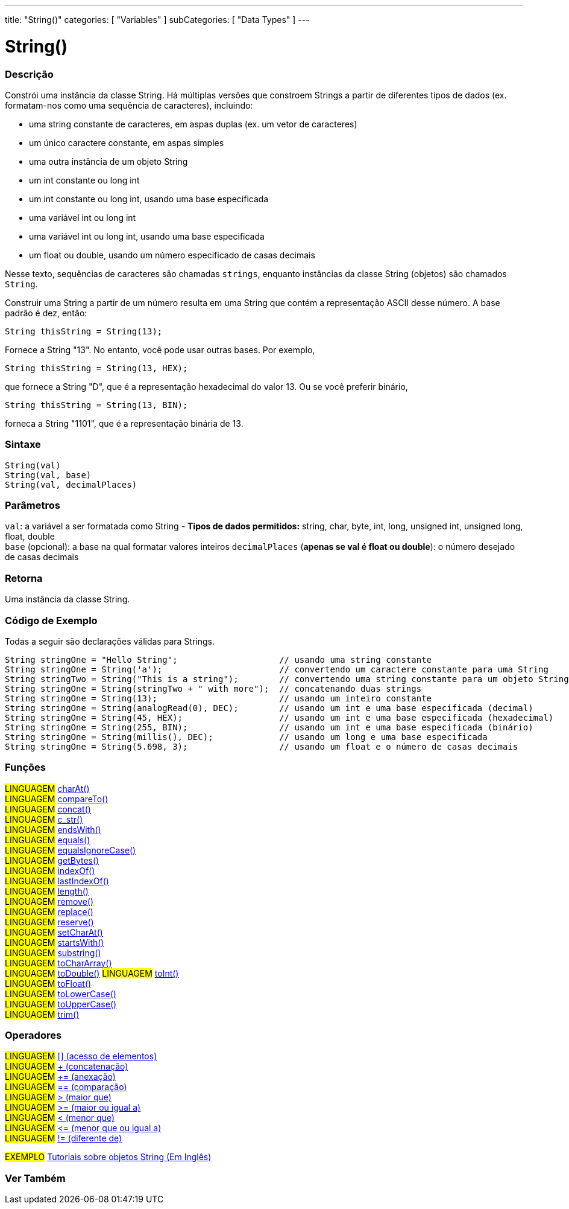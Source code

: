 ---
title: "String()"
categories: [ "Variables" ]
subCategories: [ "Data Types" ]
---

= String()


// OVERVIEW SECTION STARTS
[#overview]
--

[float]
=== Descrição
Constrói uma instância da classe String. Há múltiplas versões que constroem Strings a partir de diferentes tipos de dados (ex. formatam-nos como uma sequência de caracteres), incluindo:

* uma string constante de caracteres, em aspas duplas (ex. um vetor de caracteres)
* um único caractere constante, em aspas simples
* uma outra instância de um objeto String
* um int constante ou long int
* um int constante ou long int, usando uma base especificada
* uma variável int ou long int
* uma variável int ou long int, usando uma base especificada
* um float ou double, usando um número especificado de casas decimais

Nesse texto, sequências de caracteres são chamadas `strings`, enquanto instâncias da classe String (objetos) são chamados `String`. 

Construir uma String a partir de um número resulta em uma String que contém a representação ASCII desse número. A base padrão é dez, então:
[source,arduino]
----
String thisString = String(13);
----
Fornece a String "13". No entanto, você pode usar outras bases. Por exemplo,


[source,arduino]
----
String thisString = String(13, HEX);
----

que fornece a String "D", que é a representação hexadecimal do valor 13. Ou se você preferir binário,

[source,arduino]
----
String thisString = String(13, BIN);
----

forneca a String "1101", que é a representação binária de 13.
[%hardbreaks]


[float]
=== Sintaxe
[source,arduino]
----
String(val)
String(val, base)
String(val, decimalPlaces)
----

[float]
=== Parâmetros
`val`:  a variável a ser formatada como String - *Tipos de dados permitidos:* string, char, byte, int, long, unsigned int, unsigned long, float, double +
`base` (opcional): a base na qual formatar valores inteiros 
`decimalPlaces` (*apenas se val é float ou double*): o número desejado de casas decimais

[float]
=== Retorna
Uma instância da classe String.
--
// OVERVIEW SECTION ENDS


// HOW TO USE SECTION STARTS
[#howtouse]
--

[float]
=== Código de Exemplo
Todas a seguir são declarações válidas para Strings.
[source,arduino]
----
String stringOne = "Hello String";                    // usando uma string constante
String stringOne = String('a');                       // convertendo um caractere constante para uma String
String stringTwo = String("This is a string");        // convertendo uma string constante para um objeto String
String stringOne = String(stringTwo + " with more");  // concatenando duas strings
String stringOne = String(13);                        // usando um inteiro constante
String stringOne = String(analogRead(0), DEC);        // usando um int e uma base especificada (decimal)
String stringOne = String(45, HEX);                   // usando um int e uma base especificada (hexadecimal)
String stringOne = String(255, BIN);                  // usando um int e uma base especificada (binário)
String stringOne = String(millis(), DEC);             // usando um long e uma base especificada
String stringOne = String(5.698, 3);                  // usando um float e o número de casas decimais
----

--
// HOW TO USE SECTION ENDS


[float]
=== Funções

[role="language"]
#LINGUAGEM# link:../string/functions/charat[charAt()] +
#LINGUAGEM# link:../string/functions/compareto[compareTo()] +
#LINGUAGEM# link:../string/functions/concat[concat()] +
#LINGUAGEM# link:../string/functions/c_str[c_str()] +
#LINGUAGEM# link:../string/functions/endswith[endsWith()] +
#LINGUAGEM# link:../string/functions/equals[equals()] +
#LINGUAGEM# link:../string/functions/equalsignorecase[equalsIgnoreCase()] +
#LINGUAGEM# link:../string/functions/getbytes[getBytes()] +
#LINGUAGEM# link:../string/functions/indexof[indexOf()] +
#LINGUAGEM# link:../string/functions/lastindexof[lastIndexOf()] +
#LINGUAGEM# link:../string/functions/length[length()] +
#LINGUAGEM# link:../string/functions/remove[remove()] +
#LINGUAGEM# link:../string/functions/replace[replace()] +
#LINGUAGEM# link:../string/functions/reserve[reserve()] +
#LINGUAGEM# link:../string/functions/setcharat[setCharAt()] +
#LINGUAGEM# link:../string/functions/startswith[startsWith()] +
#LINGUAGEM# link:../string/functions/substring[substring()] +
#LINGUAGEM# link:../string/functions/tochararray[toCharArray()] +
#LINGUAGEM# link:../string/functions/todouble[toDouble()]
#LINGUAGEM# link:../string/functions/toint[toInt()] +
#LINGUAGEM# link:../string/functions/tofloat[toFloat()] +
#LINGUAGEM# link:../string/functions/tolowercase[toLowerCase()] +
#LINGUAGEM# link:../string/functions/touppercase[toUpperCase()] +
#LINGUAGEM# link:../string/functions/trim[trim()] +

[float]
=== Operadores

[role="language"]
#LINGUAGEM# link:../string/operators/elementaccess[[\] (acesso de elementos)]  +
#LINGUAGEM# link:../string/operators/concatenation[+ (concatenação)] +
#LINGUAGEM# link:../string/operators/append[+= (anexação)] +
#LINGUAGEM# link:../string/operators/comparison[== (comparação)] +
#LINGUAGEM# link:../string/operators/greaterthan[> (maior que)] +
#LINGUAGEM# link:../string/operators/greaterthanorequalto[>= (maior ou igual a)] +
#LINGUAGEM# link:../string/operators/lessthan[< (menor que)] +
#LINGUAGEM# link:../string/operators/lessthanorequalto[\<= (menor que ou igual a)] +
#LINGUAGEM# link:../string/operators/differentfrom[!= (diferente de)] +

[role="example"]
#EXEMPLO# https://www.arduino.cc/en/Tutorial/BuiltInExamples#strings[Tutoriais sobre objetos String (Em Inglês)^] +


// SEE ALSO SECTION STARTS
[#see_also]
--

[float]
=== Ver Também

[role="language"]

--
// SEE ALSO SECTION ENDS
